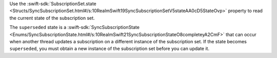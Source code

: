 Use the :swift-sdk:`SubscriptionSet.state
<Structs/SyncSubscriptionSet.html#/s:10RealmSwift19SyncSubscriptionSetV5stateAA0cD5StateOvp>`
property to read the current state of the subscription set.

The ``superseded`` state is a :swift-sdk:`SyncSubscriptionState
<Enums/SyncSubscriptionState.html#/s:10RealmSwift21SyncSubscriptionStateO8completeyA2CmF>`
that can occur when another thread updates a subscription on a different
instance of the subscription set. If the state becomes ``superseded``, you must
obtain a new instance of the subscription set before you can update it.
